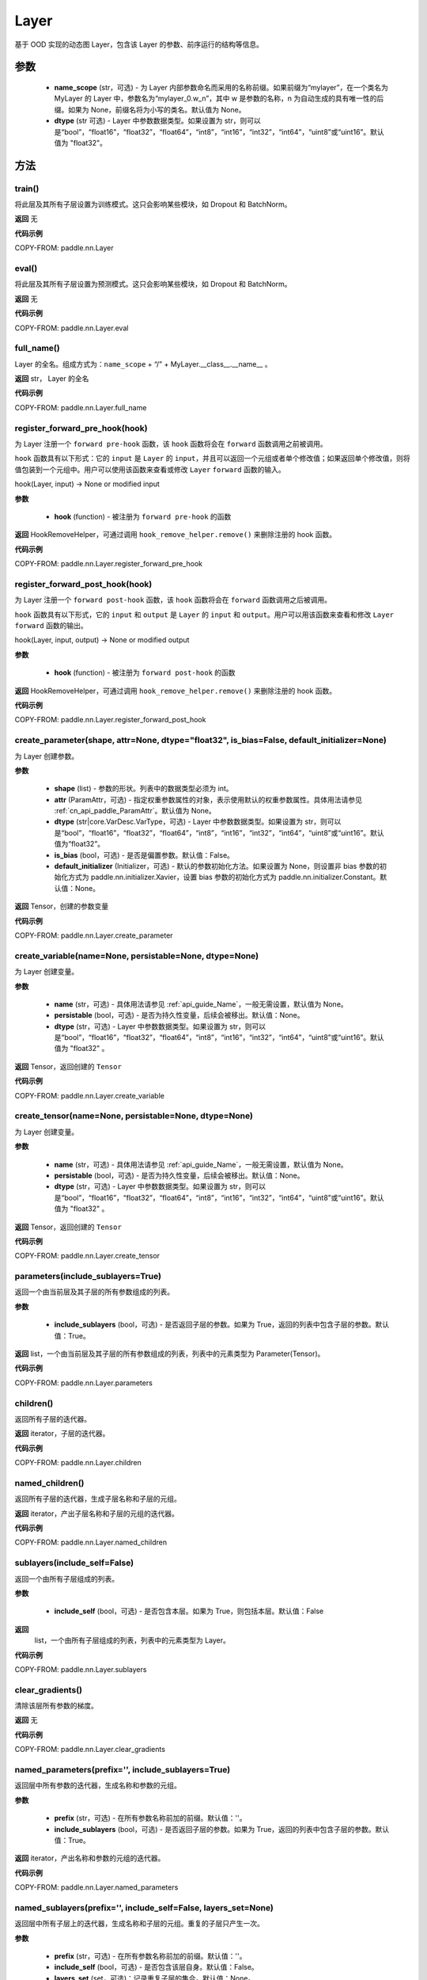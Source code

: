 .. _cn_api_paddle_nn_Layer:

Layer
-------------------------------

.. py:class:: paddle.nn.Layer(name_scope=None, dtype="float32")




基于 OOD 实现的动态图 Layer，包含该 Layer 的参数、前序运行的结构等信息。

参数
::::::::::::

    - **name_scope** (str，可选) - 为 Layer 内部参数命名而采用的名称前缀。如果前缀为“mylayer”，在一个类名为 MyLayer 的 Layer 中，参数名为“mylayer_0.w_n”，其中 w 是参数的名称，n 为自动生成的具有唯一性的后缀。如果为 None，前缀名将为小写的类名。默认值为 None。
    - **dtype** (str 可选) - Layer 中参数数据类型。如果设置为 str，则可以是“bool”，“float16”，“float32”，“float64”，“int8”，“int16”，“int32”，“int64”，“uint8”或“uint16”。默认值为 "float32"。

方法
::::::::::::
train()
'''''''''

将此层及其所有子层设置为训练模式。这只会影响某些模块，如 Dropout 和 BatchNorm。

**返回**
无

**代码示例**

COPY-FROM: paddle.nn.Layer

eval()
'''''''''

将此层及其所有子层设置为预测模式。这只会影响某些模块，如 Dropout 和 BatchNorm。

**返回**
无

**代码示例**

COPY-FROM: paddle.nn.Layer.eval

full_name()
'''''''''

Layer 的全名。组成方式为：``name_scope`` + “/” + MyLayer.__class__.__name__ 。

**返回**
str， Layer 的全名

**代码示例**

COPY-FROM: paddle.nn.Layer.full_name

register_forward_pre_hook(hook)
'''''''''

为 Layer 注册一个 ``forward pre-hook`` 函数，该 ``hook`` 函数将会在 ``forward`` 函数调用之前被调用。

``hook`` 函数具有以下形式：它的 ``input`` 是 ``Layer`` 的 ``input``，并且可以返回一个元组或者单个修改值；如果返回单个修改值，则将值包装到一个元组中。用户可以使用该函数来查看或修改 ``Layer`` ``forward`` 函数的输入。

hook(Layer, input) -> None or modified input

**参数**

    - **hook** (function) - 被注册为 ``forward pre-hook`` 的函数

**返回**
HookRemoveHelper，可通过调用 ``hook_remove_helper.remove()`` 来删除注册的 hook 函数。

**代码示例**

COPY-FROM: paddle.nn.Layer.register_forward_pre_hook

register_forward_post_hook(hook)
'''''''''

为 Layer 注册一个 ``forward post-hook`` 函数，该 ``hook`` 函数将会在 ``forward`` 函数调用之后被调用。

``hook`` 函数具有以下形式，它的 ``input`` 和 ``output`` 是 ``Layer`` 的 ``input`` 和 ``output``。用户可以用该函数来查看和修改 ``Layer`` ``forward`` 函数的输出。

hook(Layer, input, output) -> None or modified output

**参数**

    - **hook** (function) - 被注册为 ``forward post-hook`` 的函数

**返回**
HookRemoveHelper，可通过调用 ``hook_remove_helper.remove()`` 来删除注册的 hook 函数。

**代码示例**

COPY-FROM: paddle.nn.Layer.register_forward_post_hook

create_parameter(shape, attr=None, dtype="float32", is_bias=False, default_initializer=None)
'''''''''

为 Layer 创建参数。

**参数**

    - **shape** (list) - 参数的形状。列表中的数据类型必须为 int。
    - **attr** (ParamAttr，可选) - 指定权重参数属性的对象，表示使用默认的权重参数属性。具体用法请参见 :ref:`cn_api_paddle_ParamAttr`。默认值为 None。
    - **dtype** (str|core.VarDesc.VarType，可选) - Layer 中参数数据类型。如果设置为 str，则可以是“bool”，“float16”，“float32”，“float64”，“int8”，“int16”，“int32”，“int64”，“uint8”或“uint16”。默认值为“float32”。
    - **is_bias** (bool，可选) - 是否是偏置参数。默认值：False。
    - **default_initializer** (Initializer，可选) - 默认的参数初始化方法。如果设置为 None，则设置非 bias 参数的初始化方式为 paddle.nn.initializer.Xavier，设置 bias 参数的初始化方式为 paddle.nn.initializer.Constant。默认值：None。

**返回**
Tensor，创建的参数变量

**代码示例**

COPY-FROM: paddle.nn.Layer.create_parameter

create_variable(name=None, persistable=None, dtype=None)
'''''''''

为 Layer 创建变量。

**参数**

    - **name** (str，可选) - 具体用法请参见 :ref:`api_guide_Name`，一般无需设置，默认值为 None。
    - **persistable** (bool，可选) - 是否为持久性变量，后续会被移出。默认值：None。
    - **dtype** (str，可选) - Layer 中参数数据类型。如果设置为 str，则可以是“bool”，“float16”，“float32”，“float64”，“int8”，“int16”，“int32”，“int64”，“uint8”或“uint16”。默认值为 "float32" 。

**返回**
Tensor，返回创建的 ``Tensor``

**代码示例**

COPY-FROM: paddle.nn.Layer.create_variable

create_tensor(name=None, persistable=None, dtype=None)
'''''''''

为 Layer 创建变量。

**参数**

    - **name** (str，可选) - 具体用法请参见 :ref:`api_guide_Name`，一般无需设置，默认值为 None。
    - **persistable** (bool，可选) - 是否为持久性变量，后续会被移出。默认值：None。
    - **dtype** (str，可选) - Layer 中参数数据类型。如果设置为 str，则可以是“bool”，“float16”，“float32”，“float64”，“int8”，“int16”，“int32”，“int64”，“uint8”或“uint16”。默认值为 "float32" 。

**返回**
Tensor，返回创建的 ``Tensor``

**代码示例**

COPY-FROM: paddle.nn.Layer.create_tensor

parameters(include_sublayers=True)
'''''''''

返回一个由当前层及其子层的所有参数组成的列表。

**参数**

    - **include_sublayers** (bool，可选) - 是否返回子层的参数。如果为 True，返回的列表中包含子层的参数。默认值：True。

**返回**
list，一个由当前层及其子层的所有参数组成的列表，列表中的元素类型为 Parameter(Tensor)。

**代码示例**

COPY-FROM: paddle.nn.Layer.parameters

children()
'''''''''

返回所有子层的迭代器。

**返回**
iterator，子层的迭代器。

**代码示例**

COPY-FROM: paddle.nn.Layer.children

named_children()
'''''''''

返回所有子层的迭代器，生成子层名称和子层的元组。

**返回**
iterator，产出子层名称和子层的元组的迭代器。

**代码示例**

COPY-FROM: paddle.nn.Layer.named_children

sublayers(include_self=False)
'''''''''

返回一个由所有子层组成的列表。

**参数**

    - **include_self** (bool，可选) - 是否包含本层。如果为 True，则包括本层。默认值：False

**返回**
 list，一个由所有子层组成的列表，列表中的元素类型为 Layer。

**代码示例**

COPY-FROM: paddle.nn.Layer.sublayers

clear_gradients()
'''''''''

清除该层所有参数的梯度。

**返回**
无

**代码示例**

COPY-FROM: paddle.nn.Layer.clear_gradients

named_parameters(prefix='', include_sublayers=True)
'''''''''

返回层中所有参数的迭代器，生成名称和参数的元组。

**参数**

    - **prefix** (str，可选) - 在所有参数名称前加的前缀。默认值：''。
    - **include_sublayers** (bool，可选) - 是否返回子层的参数。如果为 True，返回的列表中包含子层的参数。默认值：True。

**返回**
iterator，产出名称和参数的元组的迭代器。

**代码示例**

COPY-FROM: paddle.nn.Layer.named_parameters

named_sublayers(prefix='', include_self=False, layers_set=None)
'''''''''

返回层中所有子层上的迭代器，生成名称和子层的元组。重复的子层只产生一次。

**参数**

    - **prefix** (str，可选) - 在所有参数名称前加的前缀。默认值：''。
    - **include_self** (bool，可选) - 是否包含该层自身。默认值：False。
    - **layers_set** (set，可选)：记录重复子层的集合。默认值：None。

**返回**
iterator，产出名称和子层的元组的迭代器。

**代码示例**

COPY-FROM: paddle.nn.Layer.named_sublayers

register_buffer(name, tensor, persistable=True)
'''''''''

将一个 Tensor 注册为 buffer。

buffer 是一个不可训练的变量，不会被优化器更新，但在评估或预测阶段可能是必要的状态变量。比如 ``BatchNorm`` 中的均值和方差。

注册的 buffer 默认是可持久性的，会被保存到 ``state_dict`` 中。如果指定 ``persistable`` 参数为 False，则会注册一个非持久性的 buffer，即不会同步和保存到 ``state_dict`` 中。

**参数**

    - **name** (str) - 注册 buffer 的名字。可以通过此名字来访问已注册的 buffer。
    - **tensor** (Tensor) - 将被注册为 buffer 的变量。
    - **persistable** (bool，可选) - 注册的 buffer 是否需要可持久性地保存到 ``state_dict`` 中。

**返回**
None

**代码示例**

COPY-FROM: paddle.nn.Layer.register_buffer

buffers(include_sublayers=True)
'''''''''

返回一个由当前层及其子层的所有 buffers 组成的列表。

**参数**

    - **include_sublayers** (bool，可选) - 是否返回子层的 buffers。如果为 True，返回的列表中包含子层的 buffers。默认值：True。

**返回**
list，一个由当前层及其子层的所有 buffers 组成的列表，列表中的元素类型为 Tensor。

**代码示例**

COPY-FROM: paddle.nn.Layer.buffers

named_buffers(prefix='', include_sublayers=True)
'''''''''

返回层中所有 buffers 的迭代器，生成名称和 buffer 的元组。

**参数**

    - **prefix** (str，可选) - 在所有 buffer 名称前加的前缀。默认值：''。
    - **include_sublayers** (bool，可选) - 是否返回子层的 buffers。如果为 True，返回的列表中包含子层的 buffers。默认值：True。

**返回**
iterator，产出名称和 buffer 的元组的迭代器。

**代码示例**

COPY-FROM: paddle.nn.Layer.named_buffers

forward(*inputs, **kwargs)
'''''''''

定义每次调用时执行的计算。应该被所有子类覆盖。

**参数**

    - **\*inputs** (tuple) - 解包后的 tuple 参数。
    - **\*\*kwargs** (dict) - 解包后的 dict 参数。

**返回**
 无

add_sublayer(name, sublayer)
'''''''''

添加子层实例。可以通过 self.name 访问该 sublayer。

**参数**

    - **name** (str) - 子层名。
    - **sublayer** (Layer) - Layer 实例。

**返回**
Layer，添加的子层

**代码示例**

COPY-FROM: paddle.nn.Layer.add_sublayer

add_parameter(name, parameter)
'''''''''

添加参数实例。可以通过 self.name 访问该 parameter。

**参数**

    - **name** (str) - 参数名。
    - **parameter** (Parameter) - Parameter 实例。

**返回**
Parameter，传入的参数实例

**代码示例**

COPY-FROM: paddle.nn.Layer.add_parameter

state_dict(destination=None, include_sublayers=True, use_hook=True)
'''''''''

获取当前层及其子层的所有参数和可持久性 buffers。并将所有参数和 buffers 存放在 dict 结构中。

**参数**

    - **destination** (dict，可选) - 如果提供 ``destination``，则所有参数和可持久性 buffers 都将存放在 ``destination`` 中。默认值：None。
    - **include_sublayers** (bool，可选) - 如果设置为 True，则包括子层的参数和 buffers。默认值：True。
    - **use_hook** (bool，可选) - 如果设置为 True，将_state_dict_hooks 中注册的函数应用于 destination。默认值：True。

**返回**
dict，包含所有参数和可持久行 buffers 的 dict

**代码示例**

COPY-FROM: paddle.nn.Layer.state_dict

set_state_dict(state_dict, use_structured_name=True)
'''''''''

根据传入的 ``state_dict`` 设置参数和可持久性 buffers。所有参数和 buffers 将由 ``state_dict`` 中的 ``Tensor`` 设置。

**参数**

    - **state_dict** (dict) - 包含所有参数和可持久性 buffers 的 dict。
    - **use_structured_name** (bool，可选) - 如果设置为 True，将使用 Layer 的结构性变量名作为 dict 的 key，否则将使用 Parameter 或者 Buffer 的变量名作为 key。默认值：True。

**返回**
    - **missing_keys** (list) - 没有匹配到的参数名列表
    - **unexpected_keys** (list) - state_dict 传入的无效的参数名列表


**代码示例**

COPY-FROM: paddle.nn.Layer.set_state_dict

to(device=None, dtype=None, blocking=None)
'''''''''

根据给定的 device、dtype 和 blocking 转换 Layer 中的 parameters 和 buffers。

**参数**

    - **device** （str|paddle.CPUPlace()|paddle.CUDAPlace()|paddle.CUDAPinnedPlace()|paddle.XPUPlace()|None，可选) - 希望存储 Layer 的设备位置。如果为 None，设备位置和原始的 Tensor 的设备位置一致。如果设备位置是 string 类型，取值可为 ``cpu``, ``gpu:x`` and ``xpu:x``，这里的 ``x`` 是 GPUs 或者 XPUs 的编号。默认值：None。
    - **dtype** （str|numpy.dtype|paddle.dtype|None，可选) - 数据的类型。如果为 None，数据类型和原始的 Tensor 一致。默认值：None。
    - **blocking** （bool|None，可选）- 如果为 False 并且当前 Tensor 处于固定内存上，将会发生主机到设备端的异步拷贝。否则，会发生同步拷贝。如果为 None，blocking 会被设置为 True。默认为 False。

**代码示例**

COPY-FROM: paddle.nn.Layer.to

astype(dtype=None)
:::::::::

将 Layer 的所有 ``parameters`` 和 ``buffers`` 的数据类型转换为 ``dtype``，并返回这个 Layer。

参数：
    - **dtype** (str | paddle.dtype | numpy.dtype) - 转换后的 dtype，str 类型支持"bool", "bfloat16", "float16", "float32", "float64",
         "int8", "int16", "int32", "int64", "uint8", "complex64", "complex128"。

返回：类型转换后的 Layer

返回类型：Layer

**代码示例**
COPY-FROM: paddle.nn.Layer.astype

float(excluded_layers=None)
'''''''''

将所有浮点型的参数和通过 ``register_buffers()`` 注册的 Buffer 变量转换为 float 数据类型。

**参数**

    - **excluded_layers** （list|tuple|nn.Layer|None，可选） - 不需要转换数据类型的层。如果 ``excluded_layers`` 为 None，则转换所有浮点参数和缓冲区，默认值：None。

**代码示例**

COPY-FROM: paddle.nn.Layer.float

float16(excluded_layers=None)
'''''''''

将所有浮点型的参数和通过 ``register_buffers()`` 注册的 Buffer 变量转换为 float16 数据类型。

.. note::
   nn.BatchNorm 不支持 float16 类型的权重，默认不对其权重进行类型转换。

**参数**

    - **excluded_layers** （list|tuple|nn.Layer|None，可选） - 不需要转换数据类型的层。如果 ``excluded_layers`` 为 None，则转换除 ``nn.BatchNorm`` 之外的所有浮点参数和缓冲区，默认值：None。

**代码示例**

COPY-FROM: paddle.nn.Layer.float16

bfloat16(excluded_layers=None)
'''''''''

将所有浮点型的参数和通过 ``register_buffers()`` 注册的 Buffer 变量转换为 bfloat16 数据类型。

.. note::
   nn.BatchNorm 不支持 bfloat16 类型的权重，默认不对其权重进行类型转换。

**参数**

    - **excluded_layers** （list|tuple|nn.Layer|None，可选） - 不需要转换数据类型的层。如果 ``excluded_layers`` 为 None，则转换除 ``nn.BatchNorm`` 之外的所有浮点参数和缓冲区，默认值：None。

**代码示例**

COPY-FROM: paddle.nn.Layer.bfloat16
